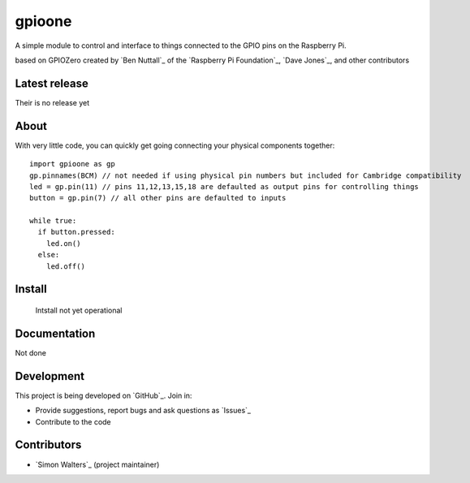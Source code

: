 ========
gpioone
========

A simple module to control and interface to things connected  to the GPIO pins on the Raspberry Pi.

based on GPIOZero created by `Ben Nuttall`_ of the `Raspberry Pi Foundation`_, `Dave Jones`_, and
other contributors

Latest release
==============

Their is no release yet

About
=====

With very little code, you can quickly get going connecting your physical
components together::

    import gpioone as gp
    gp.pinnames(BCM) // not needed if using physical pin numbers but included for Cambridge compatibility
    led = gp.pin(11) // pins 11,12,13,15,18 are defaulted as output pins for controlling things
    button = gp.pin(7) // all other pins are defaulted to inputs

    while true:
      if button.pressed:
        led.on()
      else:
        led.off()

Install
=======

 Intstall not yet operational

Documentation
=============

Not done

Development
===========

This project is being developed on `GitHub`_. Join in:

* Provide suggestions, report bugs and ask questions as `Issues`_
* Contribute to the code


Contributors
============

- `Simon Walters`_ (project maintainer)

